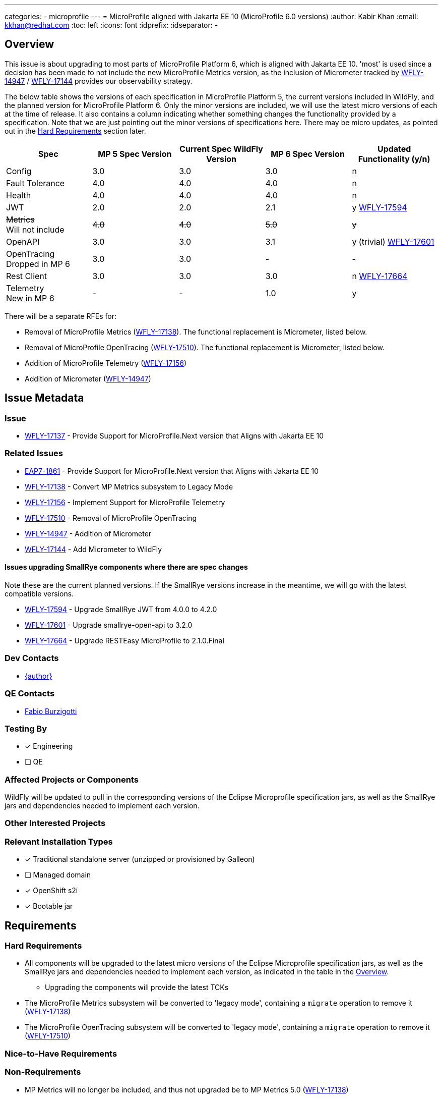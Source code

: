 ---
categories:
 - microprofile
---
= MicroProfile aligned with Jakarta EE 10 (MicroProfile 6.0 versions)
:author:            Kabir Khan
:email:             kkhan@redhat.com
:toc:               left
:icons:             font
:idprefix:
:idseparator:       -

== Overview
This issue is about upgrading to most parts of MicroProfile Platform 6, which is aligned with Jakarta EE 10. 'most' is used since a decision has been made to not include the new MicroProfile Metrics version, as the inclusion of Micrometer tracked by https://issues.redhat.com/browse/WFLY-14947[WFLY-14947] / https://issues.redhat.com/browse/WFLY-17144[WFLY-17144] provides our observability strategy.

The below table shows the versions of each specification in MicroProfile Platform 5, the current versions included in WildFly, and the planned version for MicroProfile Platform 6. Only the minor versions are included, we will use the latest micro versions of each at the time of release. It also contains a column indicating whether something changes the functionality provided by a specification. Note that we are just pointing out the minor versions of specifications here. There may be micro updates, as pointed out in the <<hard-requirements, Hard Requirements>> section later.

[cols="1,1,1,1,1"]
|===
|Spec | MP 5 Spec Version | Current Spec WildFly Version | MP 6 Spec Version | Updated Functionality (y/n)

|Config
|3.0
|3.0
|3.0
|n

|Fault Tolerance
|4.0
|4.0
|4.0
|n

|Health
|4.0
|4.0
|4.0
|n

|JWT
|2.0
|2.0
|2.1
|y https://issues.redhat.com/browse/WFLY-17594[WFLY-17594]

|+++<s>Metrics</s>+++ +
Will not include
|+++<s>4.0</s>+++
|+++<s>4.0</s>+++
|+++<s>5.0</s>+++
|+++<s>y</s>+++

|OpenAPI
|3.0
|3.0
|3.1
|y (trivial) https://issues.redhat.com/browse/WFLY-17601[WFLY-17601]

|OpenTracing +
Dropped in MP 6
|3.0
|3.0
|-
|-

|Rest Client
|3.0
|3.0
|3.0
|n https://issues.redhat.com/browse/WFLY-17664[WFLY-17664]

|Telemetry +
New in MP 6
|-
|-
|1.0
|y

|===

There will be a separate RFEs for:

* Removal of MicroProfile Metrics (https://issues.redhat.com/browse/WFLY-17138[WFLY-17138]). The functional replacement is Micrometer, listed below.
* Removal of MicroProfile OpenTracing (https://issues.redhat.com/browse/WFLY-17510/[WFLY-17510]). The functional replacement is Micrometer, listed below.
* Addition of MicroProfile Telemetry (https://issues.redhat.com/browse/WFLY-17156[WFLY-17156])
* Addition of Micrometer (https://issues.redhat.com/browse/WFLY-14947[WFLY-14947])

== Issue Metadata

=== Issue

* https://issues.redhat.com/browse/WFLY-17137[WFLY-17137] - Provide Support for MicroProfile.Next version that Aligns with Jakarta EE 10

=== Related Issues

* https://issues.redhat.com/browse/EAP7-1861[EAP7-1861] - Provide Support for MicroProfile.Next version that Aligns with Jakarta EE 10
* https://issues.redhat.com/browse/WFLY-17138[WFLY-17138] - Convert MP Metrics subsystem to Legacy Mode
* https://issues.redhat.com/browse/WFLY-17156[WFLY-17156] - Implement Support for MicroProfile Telemetry
* https://issues.redhat.com/browse/WFLY-17510/[WFLY-17510] - Removal of MicroProfile OpenTracing
* https://issues.redhat.com/browse/WFLY-14947[WFLY-14947] - Addition of Micrometer
* https://issues.redhat.com/browse/WFLY-17144[WFLY-17144] - Add Micrometer to WildFly

==== Issues upgrading SmallRye components where there are spec changes

Note these are the current planned versions. If the SmallRye versions increase in the meantime, we will go with the latest compatible versions.

* https://issues.redhat.com/browse/WFLY-17594[WFLY-17594] - Upgrade SmallRye JWT from 4.0.0 to 4.2.0
* https://issues.redhat.com/browse/WFLY-17601[WFLY-17601] - Upgrade smallrye-open-api to 3.2.0
* https://issues.redhat.com/browse/WFLY-17664[WFLY-17664] - Upgrade RESTEasy MicroProfile to 2.1.0.Final

=== Dev Contacts

* mailto:{email}[{author}]

=== QE Contacts

* mailto:fburzigo@redhat.com[Fabio Burzigotti]

=== Testing By
// Put an x in the relevant field to indicate if testing will be done by Engineering or QE. 
// Discuss with QE during the Kickoff state to decide this
* [x] Engineering

* [ ] QE

=== Affected Projects or Components
WildFly will be updated to pull in the corresponding versions of the Eclipse Microprofile specification jars, as well as the SmallRye jars and dependencies needed to implement each version.

=== Other Interested Projects

=== Relevant Installation Types
// Remove the x next to the relevant field if the feature in question is not relevant
// to that kind of WildFly installation
* [x] Traditional standalone server (unzipped or provisioned by Galleon)

* [ ] Managed domain

* [x] OpenShift s2i

* [x] Bootable jar

== Requirements

=== Hard Requirements

* All components will be upgraded to the latest micro versions of the Eclipse Microprofile specification jars, as well as the SmallRye jars and dependencies needed to implement each version, as indicated in the table in the link:#overview[Overview].
** Upgrading the components will provide the latest TCKs
* The MicroProfile Metrics subsystem will be converted to 'legacy mode', containing a `migrate` operation to remove it (https://issues.redhat.com/browse/WFLY-17138[WFLY-17138])
* The MicroProfile OpenTracing subsystem will be converted to 'legacy mode', containing a `migrate` operation to remove it (https://issues.redhat.com/browse/WFLY-17510/[WFLY-17510])

=== Nice-to-Have Requirements

=== Non-Requirements

* MP Metrics will no longer be included, and thus not upgraded be to MP Metrics 5.0 (https://issues.redhat.com/browse/WFLY-17138[WFLY-17138])
* As MicroProfile OpenTracing is removed from MicroProfile Platform 6, it will be dropped (https://issues.redhat.com/browse/WFLY-17510[WFLY-17510])

== Backwards Compatibility

* Users will no longer be able to use:
** MicroProfile Metrics APIs and annotations
** MicroProfile OpenTracing APIs and annotations


=== Default Configuration

* MicroProfile Metrics and MicroProfile OpenTracing will be removed from shipped configurations that currently include it.

=== Importing Existing Configuration

* A user will not be able to use a configuration containing the following subsystems except in an admin-only server, or a domain-mode Domain Controller that manages secondary Host Controllers running previous releases:
** MicroProfile Metrics
** MicroProfile OpenTracing

=== Deployments

* Deployments will no longer:
** expose data via MicroProfile Metrics
** be able to configure tracing spans via MP OpenTracing.

== Test Plan

* TCKs will be updated to the latest corresponding version. Having checked the upgrades to the individual specifications, the respective TCKs tests cover the added/changed functionality, apart from the exceptions listed below:
** MicroProfile JWT:
*** The TCK does not cover the use of the new `mp.jwt.verify.clock.skew` property. A test will be provided in the `jwt` module of `testsuite/integration/microprofile` in the WildFly testsuite. This is tracked in https://issues.redhat.com/browse/WFLY-17661[WFLY-17661]. The TCK covers use of the other new property, `mp.jwt.verify.token.age` and its coverage is deemed satisfactory.
** Micrometer (https://issues.redhat.com/browse/WFLY-14947[WFLY-14947]) and MicroProfile Telemetry (https://issues.redhat.com/browse/WFLY-17156[WFLY-17156]) will add test coverage beyond what is in their TCKs to ensure that we have a similar level of coverage as in the tests removed in order to remove MicroProfile Metrics (https://issues.redhat.com/browse/WFLY-17138[WFLY-17138]) and MicroProfile OpenTracing (https://issues.redhat.com/browse/WFLY-17510/[WFLY-17510]). See the Micrometer and MicroProfile Telemetry analysis documents and test plans for further details.
// Not needed since the TCKs cover this
//* Existing tests in the WildFly testsuite/integration/microprofile module will be used for additional test coverage


== Community Documentation

* Community documentation for the subsystems in question will be updated to reflect the new versions, and any potential differences in behaviour.

////
Generally a feature should have documentation as part of the PR to wildfly master, or as a follow up PR if the feature is in wildfly-core. In some cases though the documentation belongs more in a component, or does not need any documentation. Indicate which of these will happen.
////
== Release Note Content

MicroProfile specifications have been updated to the versions that are part of MicroProfile Platform 6, with the exception of MicroProfile Metrics which has been droppped. MicroProfile Metrics has been dropped in favour of integration with Micrometer, which offers improved observability functionality.

MicroProfile OpenTracing has been removed from the MicroProfile 6 platform, in favour of MicroProfile Telemetry.


////
Draft verbiage for up to a few sentences on the feature for inclusion in the
Release Note blog article for the release that first includes this feature. 
Example article: http://wildfly.org/news/2018/08/30/WildFly14-Final-Released/.
This content will be edited, so there is no need to make it perfect or discuss
what release it appears in.  "See Overview" is acceptable if the overview is
suitable. For simple features best covered as an item in a bullet-point list 
of features containing a few words on each, use "Bullet point: <The few words>" 
////
